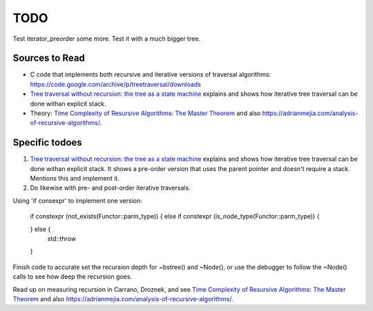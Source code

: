 TODO
====

Test iterator_preorder some more. Test it with a much bigger tree.

Sources to Read
---------------

* C code that implements both recursive and iterative versions of traversal algorithms: https://code.google.com/archive/p/treetraversal/downloads
* `Tree traversal without recursion: the tree as a state machine <https://www.perlmonks.org/?node_id=600456>`_ explains and shows how iterative tree traversal can be done withan explicit stack. 
* Theory:  `Time Complexity of Resursive Algorithms: The Master Theorem <https://yourbasic.org/algorithms/time-complexity-recursive-functions/>`_
  and also https://adrianmejia.com/analysis-of-recursive-algorithms/.

Specific todoes
---------------

1. `Tree traversal without recursion: the tree as a state machine <https://www.perlmonks.org/?node_id=600456>`_ explains and shows how iterative tree traversal can be done withan explicit stack. It shows  
   a pre-order version that uses the parent pointer and doesn't require a stack. Mentions this and implement it. 
2. Do likewise with pre- and post-order iterative traversals.

Using 'if consexpr' to implement one version: 

   if constexpr (not_exists(Functor::parm_type)) {
   else if constexpr (is_node_type(Functor::parm_type)) {

   } else {
        std::throw
   } 



Finish code to accurate set the recursion depth for ~bstree() and ~Node(), or use the debugger to follow the ~Node() calls to see how deep the recursion goes.

Read up on measuring recursion in Carrano, Droznek, and see `Time Complexity of Resursive Algorithms: The Master Theorem <https://yourbasic.org/algorithms/time-complexity-recursive-functions/>`_
and also https://adrianmejia.com/analysis-of-recursive-algorithms/.
